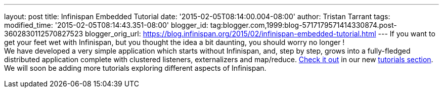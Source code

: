 ---
layout: post
title: Infinispan Embedded Tutorial
date: '2015-02-05T08:14:00.004-08:00'
author: Tristan Tarrant
tags: 
modified_time: '2015-02-05T08:14:43.351-08:00'
blogger_id: tag:blogger.com,1999:blog-5717179571414330874.post-3602830112570827523
blogger_orig_url: https://blog.infinispan.org/2015/02/infinispan-embedded-tutorial.html
---
If you want to get your feet wet with Infinispan, but you thought the
idea a bit daunting, you should worry no longer ! +
We have developed a very simple application which starts without
Infinispan, and, step by step, grows into a fully-fledged distributed
application complete with clustered listeners, externalizers and
map/reduce. http://infinispan.org/tutorials/embedded/[Check it out] in
our new http://infinispan.org/tutorials/[tutorials section]. We will
soon be adding more tutorials exploring different aspects of Infinispan.
